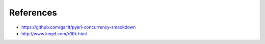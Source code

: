 References
==========

* https://github.com/gar1t/pyerl-concurrency-smackdown

* http://www.kegel.com/c10k.html
